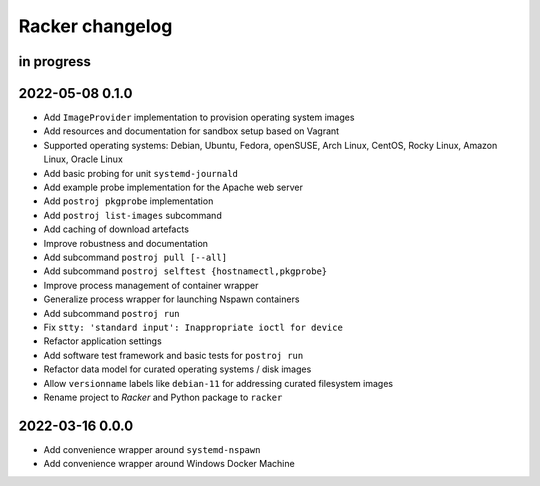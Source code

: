 ################
Racker changelog
################


in progress
===========


2022-05-08 0.1.0
================

- Add ``ImageProvider`` implementation to provision operating system images
- Add resources and documentation for sandbox setup based on Vagrant
- Supported operating systems:
  Debian, Ubuntu, Fedora, openSUSE, Arch Linux,
  CentOS, Rocky Linux, Amazon Linux, Oracle Linux
- Add basic probing for unit ``systemd-journald``
- Add example probe implementation for the Apache web server
- Add ``postroj pkgprobe`` implementation
- Add ``postroj list-images`` subcommand
- Add caching of download artefacts
- Improve robustness and documentation
- Add subcommand ``postroj pull [--all]``
- Add subcommand ``postroj selftest {hostnamectl,pkgprobe}``
- Improve process management of container wrapper
- Generalize process wrapper for launching Nspawn containers
- Add subcommand ``postroj run``
- Fix ``stty: 'standard input': Inappropriate ioctl for device``
- Refactor application settings
- Add software test framework and basic tests for ``postroj run``
- Refactor data model for curated operating systems / disk images
- Allow ``versionname`` labels like ``debian-11`` for addressing curated filesystem images
- Rename project to *Racker* and Python package to ``racker``


2022-03-16 0.0.0
================

- Add convenience wrapper around ``systemd-nspawn``
- Add convenience wrapper around Windows Docker Machine
